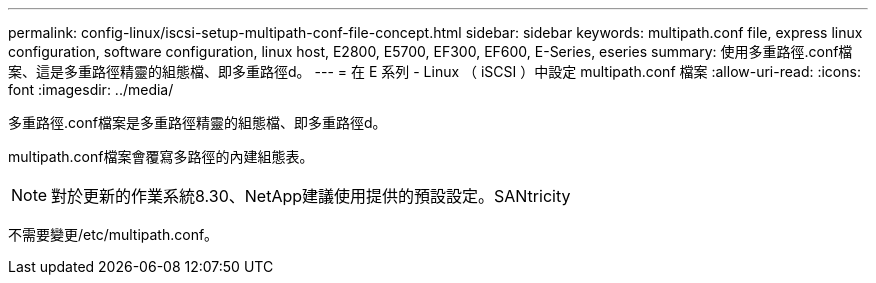 ---
permalink: config-linux/iscsi-setup-multipath-conf-file-concept.html 
sidebar: sidebar 
keywords: multipath.conf file, express linux configuration, software configuration, linux host, E2800, E5700, EF300, EF600, E-Series, eseries 
summary: 使用多重路徑.conf檔案、這是多重路徑精靈的組態檔、即多重路徑d。 
---
= 在 E 系列 - Linux （ iSCSI ）中設定 multipath.conf 檔案
:allow-uri-read: 
:icons: font
:imagesdir: ../media/


[role="lead"]
多重路徑.conf檔案是多重路徑精靈的組態檔、即多重路徑d。

multipath.conf檔案會覆寫多路徑的內建組態表。


NOTE: 對於更新的作業系統8.30、NetApp建議使用提供的預設設定。SANtricity

不需要變更/etc/multipath.conf。

